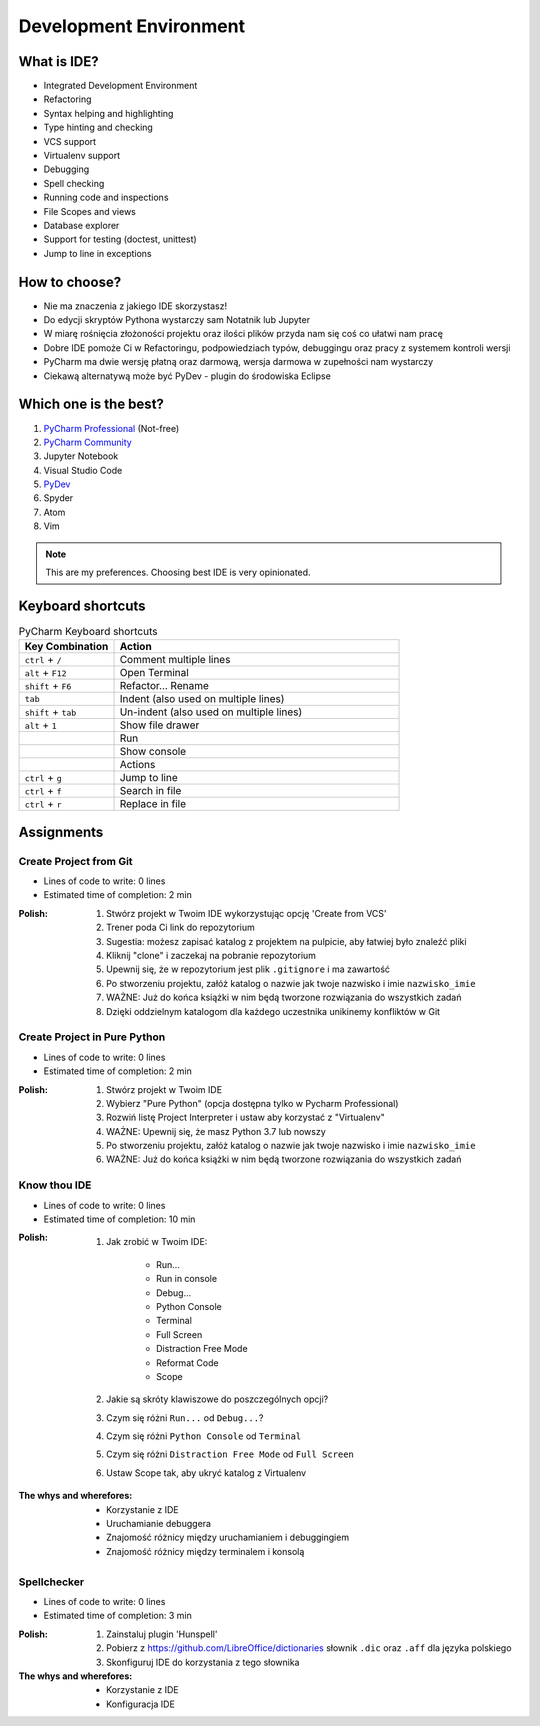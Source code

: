 ***********************
Development Environment
***********************


What is IDE?
============
* Integrated Development Environment
* Refactoring
* Syntax helping and highlighting
* Type hinting and checking
* VCS support
* Virtualenv support
* Debugging
* Spell checking
* Running code and inspections
* File Scopes and views
* Database explorer
* Support for testing (doctest, unittest)
* Jump to line in exceptions


How to choose?
==============
* Nie ma znaczenia z jakiego IDE skorzystasz!
* Do edycji skryptów Pythona wystarczy sam Notatnik lub Jupyter
* W miarę rośnięcia złożoności projektu oraz ilości plików przyda nam się coś co ułatwi nam pracę
* Dobre IDE pomoże Ci w Refactoringu, podpowiedziach typów, debuggingu oraz pracy z systemem kontroli wersji
* PyCharm ma dwie wersję płatną oraz darmową, wersja darmowa w zupełności nam wystarczy
* Ciekawą alternatywą może być PyDev - plugin do środowiska Eclipse


Which one is the best?
======================
#. `PyCharm Professional <https://www.jetbrains.com/pycharm/download/>`_ (Not-free)
#. `PyCharm Community <https://www.jetbrains.com/pycharm/download/>`_
#. Jupyter Notebook
#. Visual Studio Code
#. `PyDev <http://www.pydev.org/download.html>`_
#. Spyder
#. Atom
#. Vim

.. note:: This are my preferences. Choosing best IDE is very opinionated.


Keyboard shortcuts
==================
.. csv-table:: PyCharm Keyboard shortcuts
    :header-rows: 1
    :widths: 25, 75

    "Key Combination", "Action"
    "``ctrl`` + ``/``", "Comment multiple lines"
    "``alt`` + ``F12``", "Open Terminal"
    "``shift`` + ``F6``", "Refactor... Rename"
    "``tab``", "Indent (also used on multiple lines)"
    "``shift`` + ``tab``", "Un-indent (also used on multiple lines)"
    "``alt`` + ``1``", "Show file drawer"
    "", "Run"
    "", "Show console"
    "", "Actions"
    "``ctrl`` + ``g``", "Jump to line"
    "``ctrl`` + ``f``", "Search in file"
    "``ctrl`` + ``r``", "Replace in file"


Assignments
===========

Create Project from Git
-----------------------
* Lines of code to write: 0 lines
* Estimated time of completion: 2 min

:Polish:
    #. Stwórz projekt w Twoim IDE wykorzystując opcję 'Create from VCS'
    #. Trener poda Ci link do repozytorium
    #. Sugestia: możesz zapisać katalog z projektem na pulpicie, aby łatwiej było znaleźć pliki
    #. Kliknij "clone" i zaczekaj na pobranie repozytorium
    #. Upewnij się, że w repozytorium jest plik ``.gitignore`` i ma zawartość
    #. Po stworzeniu projektu, załóż katalog o nazwie jak twoje nazwisko i imie ``nazwisko_imie``
    #. WAŻNE: Już do końca książki w nim będą tworzone rozwiązania do wszystkich zadań
    #. Dzięki oddzielnym katalogom dla każdego uczestnika unikinemy konfliktów w Git

Create Project in Pure Python
-----------------------------
* Lines of code to write: 0 lines
* Estimated time of completion: 2 min

:Polish:
    #. Stwórz projekt w Twoim IDE
    #. Wybierz "Pure Python" (opcja dostępna tylko w Pycharm Professional)
    #. Rozwiń listę Project Interpreter i ustaw aby korzystać z "Virtualenv"
    #. WAŻNE: Upewnij się, że masz Python 3.7 lub nowszy
    #. Po stworzeniu projektu, załóż katalog o nazwie jak twoje nazwisko i imie ``nazwisko_imie``
    #. WAŻNE: Już do końca książki w nim będą tworzone rozwiązania do wszystkich zadań

Know thou IDE
-------------
* Lines of code to write: 0 lines
* Estimated time of completion: 10 min

:Polish:
    #. Jak zrobić w Twoim IDE:

        * Run...
        * Run in console
        * Debug...
        * Python Console
        * Terminal
        * Full Screen
        * Distraction Free Mode
        * Reformat Code
        * Scope

    #. Jakie są skróty klawiszowe do poszczególnych opcji?
    #. Czym się różni ``Run...`` od ``Debug...``?
    #. Czym się różni ``Python Console`` od ``Terminal``
    #. Czym się różni ``Distraction Free Mode`` od ``Full Screen``
    #. Ustaw Scope tak, aby ukryć katalog z Virtualenv

:The whys and wherefores:
    * Korzystanie z IDE
    * Uruchamianie debuggera
    * Znajomość różnicy między uruchamianiem i debuggingiem
    * Znajomość różnicy między terminalem i konsolą

Spellchecker
------------
* Lines of code to write: 0 lines
* Estimated time of completion: 3 min

:Polish:
    #. Zainstaluj plugin 'Hunspell'
    #. Pobierz z https://github.com/LibreOffice/dictionaries słownik ``.dic`` oraz ``.aff`` dla języka polskiego
    #. Skonfiguruj IDE do korzystania z tego słownika

:The whys and wherefores:
    * Korzystanie z IDE
    * Konfiguracja IDE
